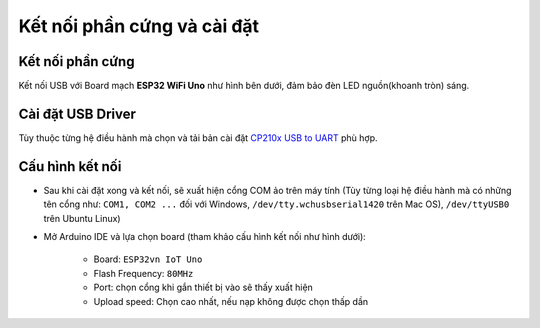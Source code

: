 Kết nối phần cứng và cài đặt
----------------------------
Kết nối phần cứng
=================
Kết nối USB với Board mạch **ESP32 WiFi Uno** như hình bên dưới, đảm bảo đèn LED nguồn(khoanh tròn) sáng.


Cài đặt USB Driver
==================
Tùy thuộc từng hệ điều hành mà chọn và tải bản cài đặt `CP210x USB to UART`_ phù hợp.


Cấu hình kết nối
=================

* Sau khi cài đặt xong và kết nối, sẽ xuất hiện cổng COM ảo trên máy tính (Tùy từng loại hệ điều hành mà có những tên cổng như: ``COM1, COM2 ...`` đối với Windows, ``/dev/tty.wchusbserial1420`` trên Mac OS), ``/dev/ttyUSB0`` trên Ubuntu Linux)

* Mở Arduino IDE và lựa chọn board (tham khảo cấu hình kết nối như hình dưới):

    * Board: ``ESP32vn IoT Uno``
    * Flash Frequency: ``80MHz``
    * Port: chọn cổng khi gắn thiết bị vào sẽ thấy xuất hiện
    * Upload speed: Chọn cao nhất, nếu nạp không được chọn thấp dần

.. _`CP210x USB to UART`: http://www.silabs.com/products/development-tools/software/usb-to-uart-bridge-vcp-drivers